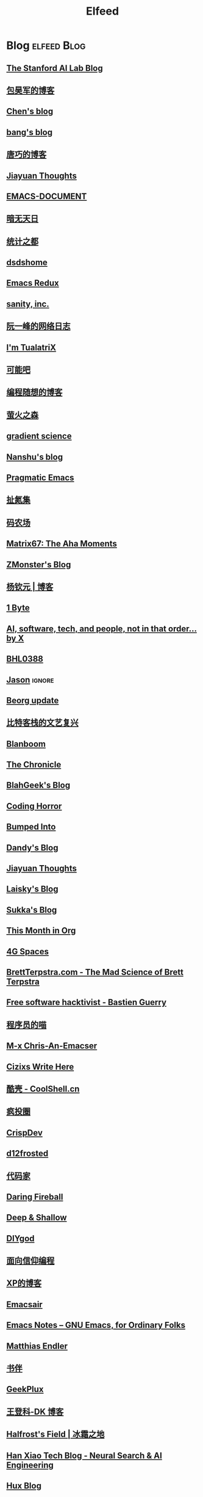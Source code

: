 #+TITLE: Elfeed

* Blog :elfeed:Blog:
** [[http://ai.stanford.edu/blog/feed.xml][The Stanford AI Lab Blog]]
** [[http://baohaojun.github.io/atom.xml][包昊军的博客]]
** [[http://blog.binchen.org/rss.xml][Chen's blog]]
** [[http://blog.cnbang.net/feed][bang's blog]]
** [[http://blog.devtang.com/atom.xml][唐巧的博客]]
** [[http://blog.jiayuanzhang.com/post/index.xml][Jiayuan Thoughts]]
** [[http://blog.lujun9972.win/emacs-document/rss.xml][EMACS-DOCUMENT]]
** [[http://blog.lujun9972.win/rss.xml][暗无天日]]
** [[http://cos.name/feed/][统计之都]]
** [[http://dsdshcym.github.io/rss.xml][dsdshome]]
** [[http://emacsredux.com/atom.xml][Emacs Redux]]
** [[http://feeds.feedburner.com/SanityInc][sanity, inc.]]
** [[http://feeds.feedburner.com/ruanyifeng][阮一峰的网络日志]]
** [[http://feeds.feedburner.com/tualatrix][I'm TualatriX]]
** [[http://feeds.kenengba.com/kenengbarss][可能吧]]
** [[http://feeds2.feedburner.com/programthink][编程随想的博客]]
** [[http://frankorz.com/atom.xml][萤火之森]]
** [[http://gradientscience.org/feed.xml][gradient science]]
** [[http://nanshu.wang/index.xml][Nanshu's blog]]
** [[http://pragmaticemacs.com/feed][Pragmatic Emacs]]
** [[http://weiwuhui.com/feed][扯氮集]]
** [[http://www.hankcs.com/feed][码农场]]
** [[http://www.matrix67.com/blog/feed][Matrix67: The Aha Moments]]
** [[http://www.zmonster.me/atom.xml][ZMonster's Blog]]
** [[http://yangqinyuan.com/feed.xml][杨钦元 | 博客]]
** [[https://1byte.io/rss.xml][1 Byte]]
** [[https://amatriain.net/blog/feed.xml][AI, software, tech, and people, not in that order... by X]]
** [[https://archive.casouri.cc/note/rss.xml][BHL0388]]
** [[https://atjason.com/atom.xml][Jason]] :ignore:
** [[https://beorg.substack.com/feed][Beorg update]]
** [[https://bitinn.net/feed/][比特客栈的文艺复兴]]
** [[https://blanboom.org/feed/][Blanboom]]
** [[https://blog.aaronbieber.com/posts/index.xml][The Chronicle]]
** [[https://blog.blahgeek.com/feeds/all.rss.xml][BlahGeek's Blog]]
** [[https://blog.codinghorror.com/rss][Coding Horror]]
** [[https://blog.dada.li/feed.xml][Bumped Into]]
** [[https://blog.dandyweng.com/feed/][Dandy's Blog]]
** [[https://blog.jiayuanzhang.com/index.xml][Jiayuan Thoughts]]
** [[https://blog.laisky.com/rss/][Laisky's Blog]]
** [[https://blog.skk.moe/atom.xml][Sukka's Blog]]
** [[https://blog.tecosaur.com/tmio/rss.xml][This Month in Org]]
** [[https://blog.youxu.info/feed.xml][4G Spaces]]
** [[https://brettterpstra.com/feed][BrettTerpstra.com - The Mad Science of Brett Terpstra]]
** [[https://bzg.fr/index.xml][Free software hacktivist - Bastien Guerry]]
** [[https://catcoding.me/atom.xml][程序员的喵]]
** [[https://chriszheng.science/atom.xml][M-x Chris-An-Emacser]]
** [[https://cizixs.com/feed.xml][Cizixs Write Here]]
** [[https://coolshell.cn/feed][酷壳 - CoolShell.cn]]
** [[https://crazy.capital/feed][疯投圈]]
** [[https://crispgm.com/feed.xml][CrispDev]]
** [[https://d12frosted.io/atom.xml][d12frosted]]
** [[https://daimajia.com/feed][代码家]]
** [[https://daringfireball.net/feeds/main][Daring Fireball]]
** [[https://deep-and-shallow.com/feed/][Deep & Shallow]]
** [[https://diygod.me/atom.xml][DIYgod]]
** [[https://draveness.me/feed.xml][面向信仰编程]]
** [[https://drmingdrmer.github.io/feed.xml][XP的博客]]
** [[https://emacsair.me/feed.xml][Emacsair]]
** [[https://emacsnotes.wordpress.com/feed][Emacs Notes – GNU Emacs, for Ordinary Folks]]
** [[https://endler.dev/rss.xml][Matthias Endler]]
** [[https://feeds.feedburner.com/bookfere][书伴]]
** [[https://geekplux.com/atom.xml][GeekPlux]]
** [[https://greatdk.com/feed][王登科-DK 博客]]
** [[https://halfrost.com/rss][Halfrost's Field | 冰霜之地]]
** [[https://hanxiao.io/atom.xml][Han Xiao Tech Blog - Neural Search & AI Engineering]]
** [[https://huangxuan.me/feed][Hux Blog]]
** [[https://huggingface.co/blog/feed.xml][Huggingface Blog]]
** [[https://huiris.com/feed][Huiris's log]]
** [[https://hypercritical.co/feeds/main][Hypercritical]]
** [[https://iamazing.cn/feed.xml][惜时如命]]
** [[https://insights.thoughtworks.cn/feed][Thoughtworks洞见]]
** [[https://jalammar.github.io/feed.xml][Jay Alammar - Visualizing machine learning one concept at a time.]]
** [[https://jherrlin.github.io/index.xml][jherrlin]]
** [[https://jhuo.ca/index.xml][HuoJu's BLOG]]
** [[https://jrzaurin.github.io/infinitoml/feed.xml][infinitoml]]
** [[https://junjizhi.com/feed.xml][Junji Zhi - Engineer. Blogger.]]
** [[https://justinyan.me/feed][枫言枫语]]
** [[https://karthinks.com/index.xml][Karthinks]]
** [[https://kristofferbalintona.me/index.xml][Kristoffer Balintona]]
** [[https://laike9m.com/blog/rss/][laike9m's blog]]
** [[https://leancrew.com/all-this/feed/][And now it’s all this]]
** [[https://lepisma.xyz/atom.xml][(car nil)]]
** [[https://liam.page/atom.xml][始终]]
** [[https://lilianweng.github.io/index.xml][Lil’Log]]
** [[https://linuxtoy.org/feeds/all.atom.xml][LinuxTOY]]
** [[https://liujiacai.net/atom.xml][Keep Coding]]
** [[https://lmsys.org/rss.xml][LMSYS ORG]]
** [[https://lucidmanager.org/tags/emacs/index.xml][Lucid Manager]]
** [[https://lutaonan.com/rss.xml][Randy's Blog]]
** [[https://lxlrachel.wordpress.com/feed][进击的设计宅]]
** [[https://macademic.org/feed][Academic workflows on a Mac]]
** [[https://manateelazycat.github.io/feed.xml][ManateeLazyCat]]
** [[https://manueluberti.eu/feed.xml][Manuel Uberti]]
** [[https://matthew.hashnode.dev/rss.xml][Matthew Kennard's blog]]
** [[https://meditic.com/rss.xml][meditic 的博客]]
** [[https://mogeko.me/posts/index.xml][Mogeko`s Blog]]
** [[https://nova.moe/feed/][Nova Kwok's Awesome Blog]]
** [[https://oldj.net/feed][oldj's blog]]
** [[https://orangex4.cool/atom.xml][OrangeX4's Blog]]
** [[https://oremacs.com/atom.xml][(or emacs irrelevant)]]
** [[https://paul.pub/feed.xml][保罗的酒吧]]
** [[https://pepcn.com/feed][壹页单章]]
** [[https://planet.emacslife.com/atom.xml][Planet Emacsen]]
** [[https://pythoncat.top/rss.xml][豌豆花下猫]]
** [[https://quail.ink/orange/feed/atom][橘子汽水铺]]
** [[https://raw.githubusercontent.com/yihong0618/gitblog/master/feed.xml][yihong0618's Blog]]
** [[https://reorx.com/blog/feed.xml][ReorX's Forge]]
** [[https://rizime.substack.com/feed][Λ-Reading]]
** [[https://robbmann.io/index.xml][robbmann]]
** [[https://rsshub.app/zhubai/top20][Zhubai]] :ignore:
** [[https://ruder.io/rss/][Sebastian Ruder]]
** [[https://sebastianraschka.com/rss_feed.xml][sebastianraschka]]
** [[https://shuzang.github.io/posts/index.xml][Shuzang's Blog]]
** [[https://siwei.io/index.xml][siwei.io]]
** [[https://spaces.ac.cn/feed][科学空间 | Scientific Spaces]]
** [[https://taresky.com/feed][TARESKY]]
** [[https://tech.meituan.com/feed][美团技术团队]]
** [[https://tech.youzan.com/rss/][有赞技术团队]]
** [[https://thevaluable.dev/index.xml][The Valuable Dev]]
** [[https://tobiaslee.top/atom.xml][Stay Hungry, Stay Foolish.]]
** [[https://tw93.fun/feed.xml][Tw93]]
** [[https://type.cyhsu.xyz/feed.xml][Neverland]]
** [[https://typeof.net/atom.xml][Typeof.net]]
** [[https://unblock256.substack.com/feed][un.Block Weekly]]
** [[https://unbug.github.io/feed.xml][Micropaper]]
** [[https://updates.orgmode.org/feed/updates][Org-mode updates]] :ignore:
** [[https://utgd.net/feed][UNTAG]]
** [[https://vim0.com/index.xml][咸糖]]
** [[https://wandb.ai/fully-connected/rss.xml][Weights & Biases]]
** [[https://weekly.ecnelises.com/feed][混沌周刊]]
** [[https://wizyoung.github.io/atom.xml][CaptainChen]]
** [[https://www.bmpi.dev/index.xml][构建我的被动收入]]
** [[https://www.dongwm.com/atom.xml][小明明 s à domicile]]
** [[https://www.escapelife.site/atom.xml][Escape]]
** [[https://www.gtrun.org/index.xml][GTruNSec | 光涛]] :ignore:
** [[https://www.ioiox.com/feed][IOIOX]]
** [[https://www.kawabangga.com/feed][卡瓦邦噶]]
** [[https://www.logcg.com/feed][落格博客]]
** [[https://www.masteringemacs.org/feed][Mastering Emacs]]
** [[https://www.murilopereira.com/index.xml][Murilo Pereira]]
** [[https://www.murilopereira.com/index.xml][mpereira]]
** [[https://www.piglei.com/feeds/latest/][Piglei]]
** [[https://www.raychase.net/feed][四火的唠叨]]
** [[https://www.reddit.com/r/beorg/.rss][beorg for iOS]]
** [[https://www.reddit.com/r/orgmode/.rss][Org-Mode]]
** [[https://www.williamlong.info/rss.xml][月光博客]]
** [[https://www.yangzhiping.com/feed.xml][阳志平的网志]]
** [[https://www.zeta-alpha.com/blog-feed.xml][Zeta Alpha]]
** [[https://xiaohanyu.me/atom.xml][行者无疆 始于足下]]
** [[https://yihui.name/cn/index.xml][中文博客 on Yihui Xie | 谢益辉]]
** [[https://yinji.org/feed][印记]]
** [[https://yufree.cn/index.xml][Miao Yu | 于淼]]
** [[https://yym6472.github.io/atom.xml][yym6472's Blog]]
** [[https://zhile.io/?feed=rss][知了 – 朝闻道，夕可眠矣。]]
** [[https://zonble.net/feed][zonble]]
** [[https://ztlevi.github.io/atom.xml][Lady luck is smilin'.]]
* WeRss :elfeed:WeRss:
** [[https://cdn.werss.weapp.design/api/v1/feeds/12e4bdba-2aac-43c1-9563-afd326a23ee7.xml][L 先生说]]
** [[https://cdn.werss.weapp.design/api/v1/feeds/b9c3b558-9e54-451b-8a5e-8d225705128d.xml][PaperWeekly]]
** [[https://cdn.werss.weapp.design/api/v1/feeds/fc2d54a6-bd79-4d9f-b642-9a875ef11b3b.xml][也谈钱]]
** [[https://cdn.werss.weapp.design/api/v1/feeds/619eb415-e6eb-49ed-9d49-8ef2da75bdfc.xml][孟岩]]
** [[https://cdn.werss.weapp.design/api/v1/feeds/820b4ade-80ce-4fff-835f-6d1dc01abec9.xml][孤独大脑]]
** [[https://cdn.werss.weapp.design/api/v1/feeds/ee4b7196-831c-430f-903e-50e081d40624.xml][宁南山]] :ignore:
** [[https://cdn.werss.weapp.design/api/v1/feeds/0f012a8e-ce88-48ac-a18d-8c338f228883.xml][夕小瑶的卖萌屋]] :ignore:
** [[https://cdn.werss.weapp.design/api/v1/feeds/04670c2b-53a6-409e-b426-bb6c502c55b7.xml][锐博运动健康]]
* News :elfeed:News:
** [[http://feeds.feedburner.com/solidot][Solidot]]
** [[http://wanqu.co/feed][湾区日报]] :ignore:
** [[http://www.ifanr.com/feed][爱范儿 · Beats of Bits]]
** [[https://rsshub.app/houxu][后续]] :ignore:
** [[https://chinafactcheck.com/?feed=rss][有据 | 国际新闻事实核查]]
** [[https://www.chainnews.com/feeds/articles][区块链新闻资讯 - 链闻 ChainNews]] :ignore:
** [[https://www.chainnews.com/feeds/news][区块链 7×24H 快讯 - 链闻 ChainNews]] :ignore:
** [[https://www.chainnews.com/feeds/official][区块链新闻资讯 - 链闻帐号 - 链闻 ChainNews]] :ignore:
** [[https://36kr.com/feed][36 氪]] :ignore:
** [[https://rsshub.app/baai/hub][智源]] :ignore:
* Resources :elfeed:Resources:
** [[http://www.abskoop.com/rss][ahhhhfs-分享快乐]]
** [[http://www.salttiger.com/index.php/feed/][SaltTiger]]
** [[http://xclient.info/feed][精品 MAC 应用分享]]
* Platform :elfeed:Platform:
** [[http://sspai.com/feed][少数派]]
** [[https://liqi.io/index.xml][利器]]
** [[https://rsshub.app/sspai/matrix][SSPAI Matrix]]
** [[https://rsshub.app/v2ex/topics/latest][V2EX-最新主题]]
** [[https://www.dgtle.com/feed][数字尾巴]]
** [[https://rsshub.app/guokr/scientific][果壳网]] :ignore:
** [[https://www.huxiu.com/rss/0.xml][虎嗅网]]
** [[https://xueqiu.com/hots/topic/rss][雪球 - 今日话题]]
** [[https://feedx.net/rss/guanzhi.xml][观止]] :ignore:
** [[https://feedx.net/rss/zhihudaily.xml][知乎日报]] :ignore:
** [[https://www.zhihu.com/rss][知乎每日精选]] :ignore:
** [[https://hnrss.org/best][Hacker News]] :ignore:
** [[https://emacs-china.org/latest.rss][Emacs China - 最新主题]]
** [[https://www.reddit.com/r/zsh.rss][reddit | zsh]]
** [[https://www.reddit.com/r/emac.rss][reddit | M-x emacs]]
** [[https://stackoverflow.com/feeds/tag/python][StackOverflow - Python]] :ignore:
** [[https://stackoverflow.com/feeds/tag/zsh][StackOverflow - ZSH]]
** [[https://stackoverflow.com/feeds/tag/algorithm][StackOverflow - Algorithm]] :ignore:
** [[https://stackoverflow.com/feeds/tag/emacs][StackOverflow - Emacs]]
** [[https://emacs.stackexchange.com/feeds][StackExchange - Emacs]]
** [[https://superuser.com/feeds/tag/macos][SuperUser - macOS]]
** [[https://superuser.com/feeds/tag/zsh][SuperUser - ZSH]]
** [[https://www.buzzing.cc/feed.xml][Buzzing]] :ignore:
* YouTube :elfeed:
** [[https://www.youtube.com/feeds/videos.xml?channel_id=UCKFB_rVEFEF3l-onQGvGx1A][一席 YiXi]]
** [[https://www.youtube.com/feeds/videos.xml?channel_id=UCIs3-LcOCdpiGve6yu1-Fug][纯纯甘]]
** [[https://www.youtube.com/feeds/videos.xml?channel_id=UCgRCxmVnKn3uaJ_P54IYxbA][梦觉学游泳]]
** [[https://www.youtube.com/feeds/videos.xml?channel_id=UCmTe0LsfEbpkDpgrxKAWbRA][Bob & Brad]]
** [[https://www.youtube.com/feeds/videos.xml?channel_id=UCZIIRX8rkNjVpP-oLMHpeDw][Calisthenicmovement]]
** [[https://www.youtube.com/feeds/videos.xml?channel_id=UCwgKmJM4ZJQRJ-U5NjvR2dg][George Hotz Archive]]
** [[https://www.youtube.com/feeds/videos.xml?channel_id=UC634L9eG-YsskyzWxnp9BJA][Conor Harris]]
* Bilibili :elfeed:
** [[https://rsshub.app/bilibili/user/dynamic/46309408][骨科康复 kevin]]
